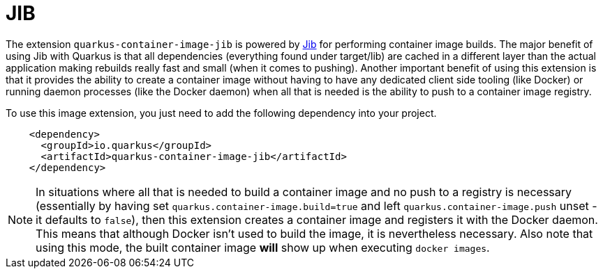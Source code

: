 [id="jib_{context}"]
= JIB

The extension `quarkus-container-image-jib` is powered by https://github.com/GoogleContainerTools/jib[Jib] for performing container image builds.
The major benefit of using Jib with Quarkus is that all dependencies (everything found under target/lib) are cached in a different layer than the actual application making rebuilds really fast and small (when it comes to pushing).
Another important benefit of using this extension is that it provides the ability to create a container image without having to have any dedicated client side tooling (like Docker) or running daemon processes (like the Docker daemon)
when all that is needed is the ability to push to a container image registry.

To use this image extension, you just need to add the following dependency into your project.

[source,xml]
----
    <dependency>
      <groupId>io.quarkus</groupId>
      <artifactId>quarkus-container-image-jib</artifactId>
    </dependency>
----

[NOTE,textlabel="Note",name="note"]
====
In situations where all that is needed to build a container image and no push to a registry is necessary (essentially by having set `quarkus.container-image.build=true` and left `quarkus.container-image.push` unset - it defaults to `false`), then this extension creates a container image and registers
it with the Docker daemon. This means that although Docker isn't used to build the image, it is nevertheless necessary. Also note that using this mode, the built container image *will*
show up when executing `docker images`.
====
